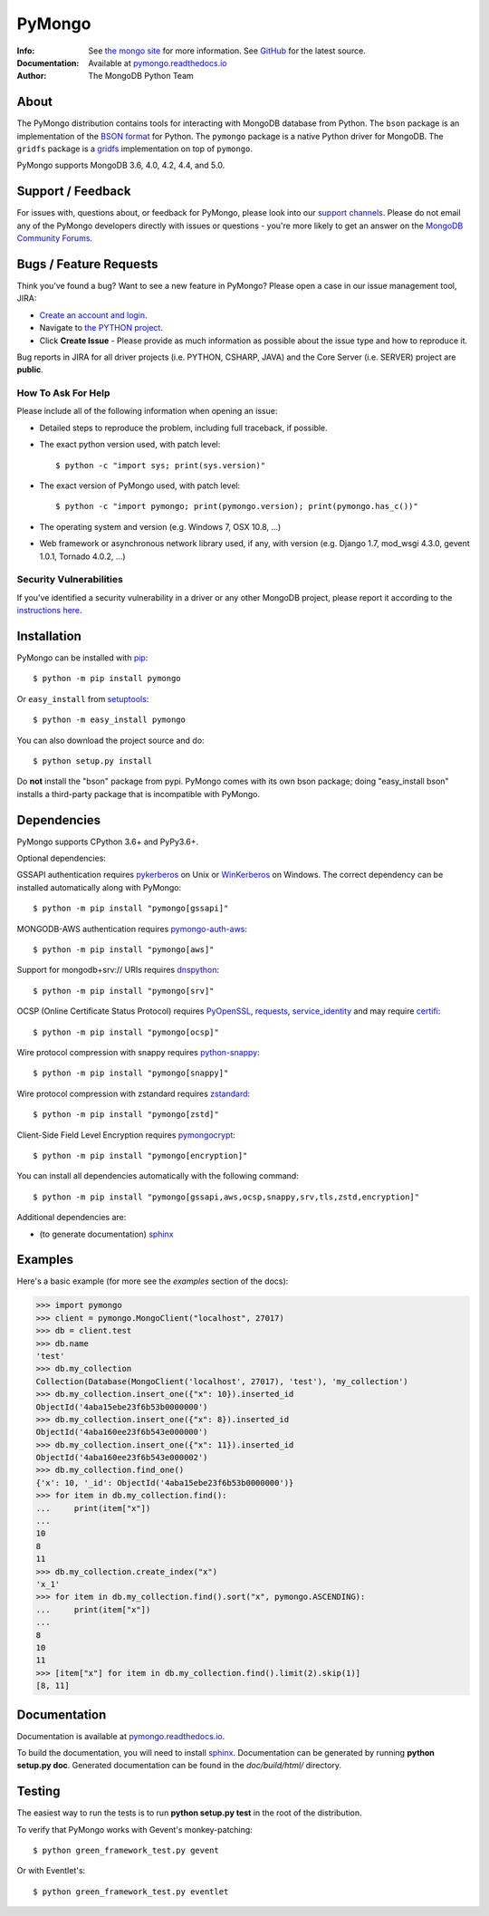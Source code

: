 =======
PyMongo
=======
:Info: See `the mongo site <http://www.mongodb.org>`_ for more information. See `GitHub <http://github.com/mongodb/mongo-python-driver>`_ for the latest source.
:Documentation: Available at `pymongo.readthedocs.io <https://pymongo.readthedocs.io/en/stable/>`_
:Author: The MongoDB Python Team

About
=====

The PyMongo distribution contains tools for interacting with MongoDB
database from Python.  The ``bson`` package is an implementation of
the `BSON format <http://bsonspec.org>`_ for Python. The ``pymongo``
package is a native Python driver for MongoDB. The ``gridfs`` package
is a `gridfs
<http://www.mongodb.org/display/DOCS/GridFS+Specification>`_
implementation on top of ``pymongo``.

PyMongo supports MongoDB 3.6, 4.0, 4.2, 4.4, and 5.0.

Support / Feedback
==================

For issues with, questions about, or feedback for PyMongo, please look into
our `support channels <https://support.mongodb.com/welcome>`_. Please
do not email any of the PyMongo developers directly with issues or
questions - you're more likely to get an answer on the `MongoDB Community
Forums <https://developer.mongodb.com/community/forums/tag/python-driver>`_.

Bugs / Feature Requests
=======================

Think you’ve found a bug? Want to see a new feature in PyMongo? Please open a
case in our issue management tool, JIRA:

- `Create an account and login <https://jira.mongodb.org>`_.
- Navigate to `the PYTHON project <https://jira.mongodb.org/browse/PYTHON>`_.
- Click **Create Issue** - Please provide as much information as possible about the issue type and how to reproduce it.

Bug reports in JIRA for all driver projects (i.e. PYTHON, CSHARP, JAVA) and the
Core Server (i.e. SERVER) project are **public**.

How To Ask For Help
-------------------

Please include all of the following information when opening an issue:

- Detailed steps to reproduce the problem, including full traceback, if possible.
- The exact python version used, with patch level::

  $ python -c "import sys; print(sys.version)"

- The exact version of PyMongo used, with patch level::

  $ python -c "import pymongo; print(pymongo.version); print(pymongo.has_c())"

- The operating system and version (e.g. Windows 7, OSX 10.8, ...)
- Web framework or asynchronous network library used, if any, with version (e.g.
  Django 1.7, mod_wsgi 4.3.0, gevent 1.0.1, Tornado 4.0.2, ...)

Security Vulnerabilities
------------------------

If you’ve identified a security vulnerability in a driver or any other
MongoDB project, please report it according to the `instructions here
<http://docs.mongodb.org/manual/tutorial/create-a-vulnerability-report>`_.

Installation
============

PyMongo can be installed with `pip <http://pypi.python.org/pypi/pip>`_::

  $ python -m pip install pymongo

Or ``easy_install`` from
`setuptools <http://pypi.python.org/pypi/setuptools>`_::

  $ python -m easy_install pymongo

You can also download the project source and do::

  $ python setup.py install

Do **not** install the "bson" package from pypi. PyMongo comes with its own
bson package; doing "easy_install bson" installs a third-party package that
is incompatible with PyMongo.

Dependencies
============

PyMongo supports CPython 3.6+ and PyPy3.6+.

Optional dependencies:

GSSAPI authentication requires `pykerberos
<https://pypi.python.org/pypi/pykerberos>`_ on Unix or `WinKerberos
<https://pypi.python.org/pypi/winkerberos>`_ on Windows. The correct
dependency can be installed automatically along with PyMongo::

  $ python -m pip install "pymongo[gssapi]"

MONGODB-AWS authentication requires `pymongo-auth-aws
<https://pypi.org/project/pymongo-auth-aws/>`_::

  $ python -m pip install "pymongo[aws]"

Support for mongodb+srv:// URIs requires `dnspython
<https://pypi.python.org/pypi/dnspython>`_::

  $ python -m pip install "pymongo[srv]"

OCSP (Online Certificate Status Protocol) requires `PyOpenSSL
<https://pypi.org/project/pyOpenSSL/>`_, `requests
<https://pypi.org/project/requests/>`_, `service_identity
<https://pypi.org/project/service_identity/>`_ and may
require `certifi
<https://pypi.python.org/pypi/certifi>`_::

  $ python -m pip install "pymongo[ocsp]"

Wire protocol compression with snappy requires `python-snappy
<https://pypi.org/project/python-snappy>`_::

  $ python -m pip install "pymongo[snappy]"

Wire protocol compression with zstandard requires `zstandard
<https://pypi.org/project/zstandard>`_::

  $ python -m pip install "pymongo[zstd]"

Client-Side Field Level Encryption requires `pymongocrypt
<https://pypi.org/project/pymongocrypt/>`_::

  $ python -m pip install "pymongo[encryption]"

You can install all dependencies automatically with the following
command::

  $ python -m pip install "pymongo[gssapi,aws,ocsp,snappy,srv,tls,zstd,encryption]"

Additional dependencies are:

- (to generate documentation) sphinx_

Examples
========
Here's a basic example (for more see the *examples* section of the docs):

.. code-block:: python

  >>> import pymongo
  >>> client = pymongo.MongoClient("localhost", 27017)
  >>> db = client.test
  >>> db.name
  'test'
  >>> db.my_collection
  Collection(Database(MongoClient('localhost', 27017), 'test'), 'my_collection')
  >>> db.my_collection.insert_one({"x": 10}).inserted_id
  ObjectId('4aba15ebe23f6b53b0000000')
  >>> db.my_collection.insert_one({"x": 8}).inserted_id
  ObjectId('4aba160ee23f6b543e000000')
  >>> db.my_collection.insert_one({"x": 11}).inserted_id
  ObjectId('4aba160ee23f6b543e000002')
  >>> db.my_collection.find_one()
  {'x': 10, '_id': ObjectId('4aba15ebe23f6b53b0000000')}
  >>> for item in db.my_collection.find():
  ...     print(item["x"])
  ...
  10
  8
  11
  >>> db.my_collection.create_index("x")
  'x_1'
  >>> for item in db.my_collection.find().sort("x", pymongo.ASCENDING):
  ...     print(item["x"])
  ...
  8
  10
  11
  >>> [item["x"] for item in db.my_collection.find().limit(2).skip(1)]
  [8, 11]

Documentation
=============

Documentation is available at `pymongo.readthedocs.io <https://pymongo.readthedocs.io/en/stable/>`_.

To build the documentation, you will need to install sphinx_.
Documentation can be generated by running **python
setup.py doc**. Generated documentation can be found in the
*doc/build/html/* directory.

Testing
=======

The easiest way to run the tests is to run **python setup.py test** in
the root of the distribution.

To verify that PyMongo works with Gevent's monkey-patching::

    $ python green_framework_test.py gevent

Or with Eventlet's::

    $ python green_framework_test.py eventlet

.. _sphinx: https://www.sphinx-doc.org/en/master/
